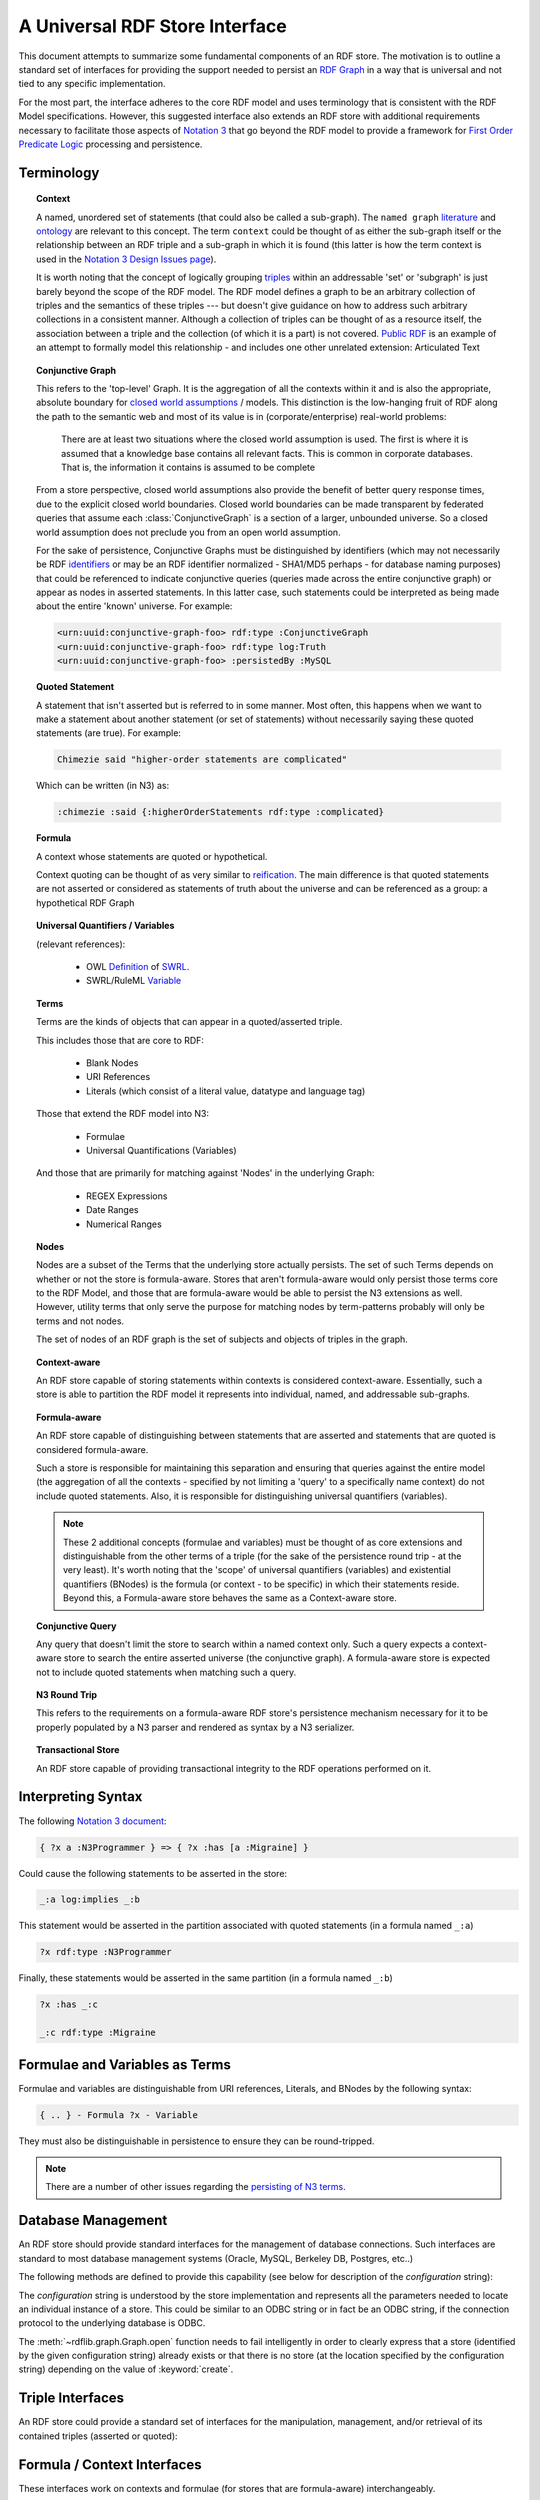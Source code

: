 .. _univrdfstore:

===============================
A Universal RDF Store Interface
===============================

This document attempts to summarize some fundamental components of an RDF store. The motivation is to outline a standard set of interfaces for providing the support needed to persist an `RDF Graph`_ in a way that is universal and not tied to any specific implementation.

For the most part, the interface adheres to the core RDF model and uses terminology that is consistent with the RDF Model specifications. However, this suggested interface also extends an RDF store with additional requirements necessary to facilitate those aspects of `Notation 3`_ that go beyond the RDF model to provide a framework for `First Order Predicate Logic`_ processing and persistence.

..  _RDF Graph: http://www.w3.org/TR/rdf-concepts/#dfn-rdf-graph
..  _Notation 3: http://www.w3.org/2000/10/swap/Primer
..  _First Order Predicate Logic: http://en.wikipedia.org/wiki/First-order_predicate_logic

Terminology
===========

.. topic:: **Context**

    A named, unordered set of statements (that could also be called a sub-graph). The ``named graph`` `literature`__ and `ontology`__ are relevant to this concept. The term ``context`` could be thought of as either the sub-graph itself or the relationship between an RDF triple and a sub-graph in which it is found (this latter is how the term context is used in the `Notation 3 Design Issues page`_).

    It is worth noting that the concept of logically grouping `triples`__ within an addressable 'set' or 'subgraph' is just barely beyond the scope of the RDF model. The RDF model defines a graph to be an arbitrary collection of triples and the semantics of these triples --- but doesn't give guidance on how to address such arbitrary collections in a consistent manner. Although a collection of triples can be thought of as a resource itself, the association between a triple and the collection (of which it is a part) is not covered. `Public RDF`_ is an example of an attempt to formally model this relationship - and includes one other unrelated extension: Articulated Text

..  __: http://www.w3.org/2004/03/trix/
..  __: http://metacognition.info/Triclops/?xslt=Triclops.xslt&query=type(list(rdfs:Class,owl:Class,rdf:Property))&queryType=Graph&remoteGraph=http://www.w3.org/2004/03/trix/rdfg-1/
.. __: http://www.w3.org/TR/rdf-concepts/#section-triples
..  _Notation 3 Design Issues page: http://www.w3.org/DesignIssues/Notation3.html
..  _Public RDF: http://laurentszyster.be/blog/public-rdf/

.. topic:: **Conjunctive Graph**

    This refers to the 'top-level' Graph. It is the aggregation of all the contexts within it and is also the appropriate, absolute boundary for `closed world assumptions`__ / models. This distinction is the low-hanging fruit of RDF along the path to the semantic web and most of its value is in (corporate/enterprise) real-world problems:

    .. pull-quote::
    
        There are at least two situations where the closed world assumption is used. The first is where it is assumed that a knowledge base contains all relevant facts. This is common in corporate databases. That is, the information it contains is assumed to be complete 
    
    From a store perspective, closed world assumptions also provide the benefit of better query response times, due to the explicit closed world boundaries. Closed world boundaries can be made transparent by federated queries that assume each :class:`ConjunctiveGraph` is a section of a larger, unbounded universe. So a closed world assumption does not preclude you from an open world assumption.

    For the sake of persistence, Conjunctive Graphs must be distinguished by identifiers (which may not necessarily be RDF `identifiers`__ or may be an RDF identifier normalized - SHA1/MD5 perhaps - for database naming purposes) that could be referenced to indicate conjunctive queries (queries made across the entire conjunctive graph) or appear as nodes in asserted statements. In this latter case, such statements could be interpreted as being made about the entire 'known' universe. For example:

    .. code-block:: xml

        <urn:uuid:conjunctive-graph-foo> rdf:type :ConjunctiveGraph
        <urn:uuid:conjunctive-graph-foo> rdf:type log:Truth
        <urn:uuid:conjunctive-graph-foo> :persistedBy :MySQL

..  __: http://cs.wwc.edu/~aabyan/Logic/CWA.html
..  __: http://www.w3.org/2002/07/rdf-identifer-terminology/

.. topic:: **Quoted Statement**

    A statement that isn't asserted but is referred to in some manner. Most often, this happens when we want to make a statement about another statement (or set of statements) without necessarily saying these quoted statements (are true). For example:

    .. code-block:: text

        Chimezie said "higher-order statements are complicated"

    Which can be written (in N3) as:

    .. code-block:: n3

        :chimezie :said {:higherOrderStatements rdf:type :complicated}

.. topic:: **Formula**

    A context whose statements are quoted or hypothetical.

    Context quoting can be thought of as very similar to `reification`__. The main difference is that quoted statements are not asserted or considered as statements of truth about the universe and can be referenced as a group: a hypothetical RDF Graph

..  __: http://www.w3.org/TR/rdf-mt/#Reif

.. topic:: **Universal Quantifiers / Variables**

    (relevant references):

        * OWL `Definition`__ of `SWRL`__.
        * SWRL/RuleML `Variable`__

..  __: http://www.w3.org/Submission/SWRL/swrl.owl
..  __: http://www.w3.org/Submission/SWRL/
..  __: http://www.w3.org/Submission/SWRL/#owls_Variable

.. topic:: **Terms**

    Terms are the kinds of objects that can appear in a quoted/asserted triple. 
    
    This includes those that are core to RDF:

        * Blank Nodes
        * URI References
        * Literals (which consist of a literal value, datatype and language tag)

    Those that extend the RDF model into N3:

        * Formulae
        * Universal Quantifications (Variables)

    And those that are primarily for matching against 'Nodes' in the underlying Graph:

        * REGEX Expressions
        * Date Ranges
        * Numerical Ranges

.. topic:: **Nodes**

    Nodes are a subset of the Terms that the underlying store actually persists. The set of such Terms depends on whether or not the store is formula-aware. Stores that aren't formula-aware would only persist those terms core to the RDF Model, and those that are formula-aware would be able to persist the N3 extensions as well. However, utility terms that only serve the purpose for matching nodes by term-patterns probably will only be terms and not nodes.

    The set of nodes of an RDF graph is the set of subjects and objects of triples in the graph.

.. topic:: **Context-aware**

    An RDF store capable of storing statements within contexts is considered context-aware. Essentially, such a store is able to partition the RDF model it represents into individual, named, and addressable sub-graphs.

.. topic:: **Formula-aware**

    An RDF store capable of distinguishing between statements that are asserted and statements that are quoted is considered formula-aware.

    Such a store is responsible for maintaining this separation and ensuring that queries against the entire model (the aggregation of all the contexts - specified by not limiting a 'query' to a specifically name context) do not include quoted statements. Also, it is responsible for distinguishing universal quantifiers (variables).

    .. note:: These 2 additional concepts (formulae and variables) must be thought of as core extensions and distinguishable from the other terms of a triple (for the sake of the persistence round trip - at the very least). It's worth noting that the 'scope' of universal quantifiers (variables) and existential quantifiers (BNodes) is the formula (or context - to be specific) in which their statements reside. Beyond this, a Formula-aware store behaves the same as a Context-aware store.

.. topic:: **Conjunctive Query**

    Any query that doesn't limit the store to search within a named context only. Such a query expects a context-aware store to search the entire asserted universe (the conjunctive graph). A formula-aware store is expected not to include quoted statements when matching such a query.

.. topic:: **N3 Round Trip**

    This refers to the requirements on a formula-aware RDF store's persistence mechanism necessary for it to be properly populated by a N3 parser and rendered as syntax by a N3 serializer.

.. topic:: **Transactional Store**

    An RDF store capable of providing transactional integrity to the RDF operations performed on it.

Interpreting Syntax
===================

The following `Notation 3 document`__:

.. code-block:: text

    { ?x a :N3Programmer } => { ?x :has [a :Migraine] }

Could cause the following statements to be asserted in the store:

.. code-block:: text

    _:a log:implies _:b

This statement would be asserted in the partition associated with quoted statements (in a formula named ``_:a``)

.. code-block:: n3

    ?x rdf:type :N3Programmer

Finally, these statements would be asserted in the same partition (in a formula named ``_:b``)

.. code-block:: n3

    ?x :has _:c

    _:c rdf:type :Migraine

..  __: http://metacognition.info/Triclops/?xslt=Triclops.xslt&query=log:N3Document&queryType=Triple&remoteGraph=http://www.w3.org/2000/10/swap/log#

Formulae and Variables as Terms
===============================
Formulae and variables are distinguishable from URI references, Literals, and BNodes by the following syntax:

.. code-block:: text

    { .. } - Formula ?x - Variable

They must also be distinguishable in persistence to ensure they can be round-tripped. 

.. note:: There are a number of other issues regarding the `persisting of N3 terms <persisting_n3_terms.html>`_.

Database Management
===================

An RDF store should provide standard interfaces for the management of database connections. Such interfaces are standard to most database management systems (Oracle, MySQL, Berkeley DB, Postgres, etc..)

The following methods are defined to provide this capability (see below for description of the *configuration* string):

.. automethod:: rdflib.store.Store.open
                :noindex:

.. automethod:: rdflib.store.Store.close
                :noindex:

.. automethod:: rdflib.store.Store.destroy
                :noindex:

The *configuration* string is understood by the store implementation and represents all the parameters needed to locate an individual instance of a store. This could be similar to an ODBC string or in fact be an ODBC string, if the connection protocol to the underlying database is ODBC.

The :meth:`~rdflib.graph.Graph.open` function needs to fail intelligently in order to clearly express that a store (identified by the given configuration string) already exists or that there is no store (at the location specified by the configuration string) depending on the value of :keyword:`create`.

Triple Interfaces
=================
An RDF store could provide a standard set of interfaces for the manipulation, management, and/or retrieval of its contained triples (asserted or quoted):

.. module:: rdflib.store

.. automethod:: rdflib.store.Store.add
    :noindex:

.. automethod:: rdflib.store.Store.remove
    :noindex:

.. automethod:: rdflib.store.Store.triples 
    :noindex:

    .. note:: The :meth:`~rdflib.store.Store.triples` method can be thought of as the primary mechanism for producing triples with nodes that match the corresponding terms in the ``(s, p, o)`` term pattern provided. The term pattern ``(None, None, None)`` matches *all* nodes.

.. automethod:: rdflib.store.Store.__len__
                :noindex:

Formula / Context Interfaces
============================

These interfaces work on contexts and formulae (for stores that are formula-aware) interchangeably.

.. automethod:: rdflib.graph.ConjunctiveGraph.contexts
                :noindex:

.. automethod:: rdflib.graph.ConjunctiveGraph.remove_context
                :noindex:

Interface Test Cases
====================

Basic 
-------------------------

Tests parsing, triple patterns, triple pattern removes, size, contextual removes

Source Graph
^^^^^^^^^^^^^

.. code-block:: n3

    @prefix rdf: <http://www.w3.org/1999/02/22-rdf-syntax-ns#> . 
    @prefix rdfs: <http://www.w3.org/2000/01/rdf-schema#> . 
    @prefix : <http://test/> . 
    {:a :b :c; a :foo} => {:a :d :c} . 
    _:foo a rdfs:Class . 
    :a :d :c .

Test code
^^^^^^^^^

.. code-block:: python

    implies = URIRef("http://www.w3.org/2000/10/swap/log#implies") 
    a = URIRef('http://test/a') 
    b = URIRef('http://test/b')  
    c = URIRef('http://test/c') 
    d = URIRef('http://test/d') 
    for s,p,o in g.triples((None,implies,None)): 
        formulaA = s 
        formulaB = o 

        #contexts test 
        assert len(list(g.contexts()))==3 

        #contexts (with triple) test 
        assert len(list(g.contexts((a,d,c))))==2 

        #triples test cases 
        assert type(list(g.triples((None,RDF.type,RDFS.Class)))[0][0]) == BNode 
        assert len(list(g.triples((None,implies,None))))==1 
        assert len(list(g.triples((None,RDF.type,None))))==3 
        assert len(list(g.triples((None,RDF.type,None),formulaA)))==1 
        assert len(list(g.triples((None,None,None),formulaA)))==2  
        assert len(list(g.triples((None,None,None),formulaB)))==1 
        assert len(list(g.triples((None,None,None))))==5 
        assert len(list(g.triples((None,URIRef('http://test/d'),None),formulaB)))==1 
        assert len(list(g.triples((None,URIRef('http://test/d'),None))))==1 

        #Remove test cases 
        g.remove((None,implies,None)) 
        assert len(list(g.triples((None,implies,None))))==0 
        assert len(list(g.triples((None,None,None),formulaA)))==2 
        assert len(list(g.triples((None,None,None),formulaB)))==1 
        g.remove((None,b,None),formulaA) 
        assert len(list(g.triples((None,None,None),formulaA)))==1 
        g.remove((None,RDF.type,None),formulaA) 
        assert len(list(g.triples((None,None,None),formulaA)))==0 
        g.remove((None,RDF.type,RDFS.Class)) 

        #remove_context tests 
        formulaBContext=Context(g,formulaB) 
        g.remove_context(formulaB) 
        assert len(list(g.triples((None,RDF.type,None))))==2 
        assert len(g)==3 assert len(formulaBContext)==0 
        g.remove((None,None,None)) 
        assert len(g)==0
    

Formula and Variables Test
--------------------------

Source Graph
^^^^^^^^^^^^

.. code-block:: n3

    @prefix rdf: <http://www.w3.org/1999/02/22-rdf-syntax-ns#> . 
    @prefix rdfs:  <http://www.w3.org/2000/01/rdf-schema#> . 
    @prefix : <http://test/> . 
    {?x a rdfs:Class} => {?x a :Klass} .

Test Code
^^^^^^^^^

.. code-block:: python

    implies = URIRef("http://www.w3.org/2000/10/swap/log#implies") 
    klass = URIRef('http://test/Klass') 
    for s,p,o in g.triples((None,implies,None)): 
        formulaA = s 
        formulaB = o 
        assert type(formulaA) == Formula 
        assert type(formulaB) == Formula 
        for s,p,o in g.triples((None,RDF.type,RDFS.Class)),formulaA): 
            assert type(s) == Variable 
        for s,p,o in g.triples((None,RDF.type,klass)),formulaB): 
            assert type(s) == Variable 

Transactional Tests
-------------------

To be instantiated.

Additional Terms to Model
=========================
These are a list of additional kinds of RDF terms (all of which are special Literals)

    * RegExLiteral - a REGEX string which can be used in any term slot in order to match by applying the Regular Expression to statements in the underlying graph.
    * Date (could provide some utility functions for date manipulation / serialization, etc..)
    * DateRange

Namespace Management Interfaces
===============================

The following namespace management interfaces (defined in Graph) could be implemented in the RDF store. Currently, they exist as stub methods of :class:`~rdflib.store.Store` and are defined in the store subclasses (e.g. :class:`~rdflib.store.IOMemory`):

.. automethod:: rdflib.store.Store.bind
                :noindex:

.. automethod:: rdflib.store.Store.prefix
                :noindex:

.. automethod:: rdflib.store.Store.namespace
                :noindex:

.. automethod:: rdflib.store.Store.namespaces
                :noindex:

Open issues
===========
Does the Store interface need to have an identifier property or can we keep that at the Graph level?

The Store implementation needs a mechanism to distinguish between triples (quoted or asserted) in ConjunctiveGraphs (which are mutually exclusive universes in systems that make closed world assumptions - and queried separately). This is the separation that the store identifier provides. This is different from the name of a context within a ConjunctiveGraph (or the default context of a conjunctive graph). I tried to diagram the logical separation of ConjunctiveGraphs, SubGraphs and QuotedGraphs in this diagram

.. image:: _static/ContextHierarchy.png

An identifier of ``None`` can be used to indicate the store (aka `all contexts`) in methods such as :meth:`~rdflib.store.Store.triples`, :meth:`~rdflib.store.Store.__len__`, etc. This works as long as we're only dealing with one Conjunctive Graph at a time -- which may not always be the case.

Is there any value in persisting terms that lie outside N3 (RegExLiteral, Date, etc..)?

Potentially, not sure yet.

Should a conjunctive query always return quads instead of triples? It would seem so, since knowing the context that produced a triple match is an essential aspect of query construction / optimization. Or if having the triples function yield/produce different length tuples is problematic, could an additional - and slightly redundant - interface be introduced?:

.. automethod:: rdflib.graph.ConjunctiveGraph.quads
                :noindex:

Stores that weren't context-aware could simply return ``None`` as the 4th item in the produced/yielded tuples or simply not support this interface.

